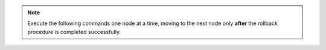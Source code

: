 .. note:: Execute the following commands one node at a time, moving to the next node only **after** the rollback procedure is completed successfully.
